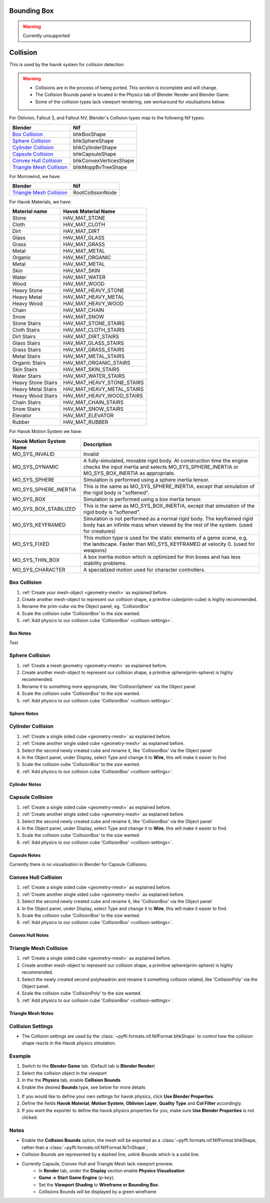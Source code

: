 
Bounding Box
============

.. warning::
   Currently unsupported

Collision
=========
.. _collisions:

This is used by the havok system for collision detection

.. warning::

   * Collisions are in the process of being ported. This section is incomplete and will change.
   * The Collision Bounds panel is located in the Physics tab of Blender Render and Blender Game.
   * Some of the collision types lack viewport rendering, see workaround for visulisations below.

For Oblivion, Fallout 3, and Fallout NV; Blender's Collision types map to the following Nif types:

+----------------------------+------------------------+
| Blender                    | Nif                    |
+============================+========================+
| `Box Collision`_           | bhkBoxShape            |
+----------------------------+------------------------+
| `Sphere Collision`_        | bhkSphereShape         |
+----------------------------+------------------------+
| `Cylinder Collision`_      | bhkCylinderShape       |
+----------------------------+------------------------+
| `Capsule Collision`_       | bhkCapsuleShape        |
+----------------------------+------------------------+
| `Convex Hull Collision`_   | bhkConvexVerticesShape |
+----------------------------+------------------------+
| `Triangle Mesh Collision`_ | bhkMoppBvTreeShape     |
+----------------------------+------------------------+

For Morrowind, we have:

+----------------------------+-------------------+ 
| Blender                    | Nif               |
+============================+===================+
| `Triangle Mesh Collision`_ | RootCollisionNode |
+----------------------------+-------------------+

.. todo::

   Where do we store material, layer, quality type, motion system, etc.?
   Are the tables bellow ok?
   
For Havok Materials, we have:

+----------------------------+------------------------------+
| Material name              | Havok Material Name          |
+============================+==============================+
| Stone                      | HAV_MAT_STONE                |
+----------------------------+------------------------------+
| Cloth                      | HAV_MAT_CLOTH                |
+----------------------------+------------------------------+
| Dirt                       | HAV_MAT_DIRT                 |
+----------------------------+------------------------------+
| Glass                      | HAV_MAT_GLASS                |
+----------------------------+------------------------------+
| Grass                      | HAV_MAT_GRASS                |
+----------------------------+------------------------------+
| Metal                      | HAV_MAT_METAL	            |
+----------------------------+------------------------------+
| Organic                    | HAV_MAT_ORGANIC	            |
+----------------------------+------------------------------+
| Metal                      | HAV_MAT_METAL	            |
+----------------------------+------------------------------+
| Skin                       | HAV_MAT_SKIN 	            |
+----------------------------+------------------------------+
| Water                      | HAV_MAT_WATER	            |
+----------------------------+------------------------------+
| Wood                       | HAV_MAT_WOOD                 |
+----------------------------+------------------------------+
| Heavy Stone                | HAV_MAT_HEAVY_STONE          |
+----------------------------+------------------------------+
| Heavy Metal                | HAV_MAT_HEAVY_METAL          |
+----------------------------+------------------------------+
| Heavy Wood                 | HAV_MAT_HEAVY_WOOD           |
+----------------------------+------------------------------+
| Chain                      | HAV_MAT_CHAIN	            |
+----------------------------+------------------------------+
| Snow                       | HAV_MAT_SNOW                 |
+----------------------------+------------------------------+
| Stone Stairs               | HAV_MAT_STONE_STAIRS         |
+----------------------------+------------------------------+
| Cloth Stairs               | HAV_MAT_CLOTH_STAIRS         |
+----------------------------+------------------------------+
| Dirt Stairs                | HAV_MAT_DIRT_STAIRS          |
+----------------------------+------------------------------+
| Glass Stairs               | HAV_MAT_GLASS_STAIRS         |
+----------------------------+------------------------------+
| Grass Stairs               | HAV_MAT_GRASS_STAIRS         |
+----------------------------+------------------------------+
| Metal Stairs               | HAV_MAT_METAL_STAIRS         |
+----------------------------+------------------------------+
| Organic Stairs             | HAV_MAT_ORGANIC_STAIRS       |
+----------------------------+------------------------------+
| Skin Stairs                | HAV_MAT_SKIN_STAIRS          |
+----------------------------+------------------------------+
| Water Stairs               | HAV_MAT_WATER_STAIRS         |
+----------------------------+------------------------------+
| Heavy Stone Stairs         | HAV_MAT_HEAVY_STONE_STAIRS   |
+----------------------------+------------------------------+
| Heavy Metal Stairs         | HAV_MAT_HEAVY_METAL_STAIRS   |
+----------------------------+------------------------------+
| Heavy Wood Stairs          | HAV_MAT_HEAVY_WOOD_STAIRS    |
+----------------------------+------------------------------+
| Chain Stairs               | HAV_MAT_CHAIN_STAIRS         |
+----------------------------+------------------------------+
| Snow Stairs                | HAV_MAT_SNOW_STAIRS          |
+----------------------------+------------------------------+
| Elevator                   | HAV_MAT_ELEVATOR             |
+----------------------------+------------------------------+
| Rubber                     | HAV_MAT_RUBBER               |
+----------------------------+------------------------------+

For Havok Motion System we have:

+------------------------------+------------------------------------------------------------------------------------------------------------------------------------------------------------------------+
| Havok Motion System Name     | Description                                                                                                                                                            |
+==============================+========================================================================================================================================================================+
| MO_SYS_INVALID               | Invalid                                                                                                                                                                |
+------------------------------+------------------------------------------------------------------------------------------------------------------------------------------------------------------------+
| MO_SYS_DYNAMIC               | A fully-simulated, movable rigid body. At construction time the engine checks the input inertia and selects MO_SYS_SPHERE_INERTIA or MO_SYS_BOX_INERTIA as appropriate.|
+------------------------------+------------------------------------------------------------------------------------------------------------------------------------------------------------------------+
| MO_SYS_SPHERE                | Simulation is performed using a sphere inertia tensor.                                                                                                                 |
+------------------------------+------------------------------------------------------------------------------------------------------------------------------------------------------------------------+
| MO_SYS_SPHERE_INERTIA        | This is the same as MO_SYS_SPHERE_INERTIA, except that simulation of the rigid body is "softened".                                                                     |
+------------------------------+------------------------------------------------------------------------------------------------------------------------------------------------------------------------+
| MO_SYS_BOX                   | Simulation is performed using a box inertia tensor.                                                                                                                    |
+------------------------------+------------------------------------------------------------------------------------------------------------------------------------------------------------------------+
| MO_SYS_BOX_STABILIZED        | This is the same as MO_SYS_BOX_INERTIA, except that simulation of the rigid body is "softened".                                                                        |
+------------------------------+------------------------------------------------------------------------------------------------------------------------------------------------------------------------+
| MO_SYS_KEYFRAMED             | Simulation is not performed as a normal rigid body. The keyframed rigid body has an infinite mass when viewed by the rest of the system. (used for creatures)          |
+------------------------------+------------------------------------------------------------------------------------------------------------------------------------------------------------------------+
| MO_SYS_FIXED                 | This motion type is used for the static elements of a game scene, e.g. the landscape. Faster than MO_SYS_KEYFRAMED at velocity 0. (used for weapons)                   |
+------------------------------+------------------------------------------------------------------------------------------------------------------------------------------------------------------------+
| MO_SYS_THIN_BOX              | A box inertia motion which is optimized for thin boxes and has less stability problems.                                                                                |
+------------------------------+------------------------------------------------------------------------------------------------------------------------------------------------------------------------+
| MO_SYS_CHARACTER             | A specialized motion used for character controllers.                                                                                                                   |
+------------------------------+------------------------------------------------------------------------------------------------------------------------------------------------------------------------+

Box Collision
~~~~~~~~~~~~~
.. _collison-box:

#. :ref:`Create your mesh-object <geometry-mesh>` as explained before.

#. Create another mesh-object to represent our collision shape, a primitive cube(prim-cube) is highly recommended.

#. Rename the prim-cube via the Object panel, eg. 'CollisionBox'

#. Scale the collision cube 'CollisionBox' to the size wanted.

#. :ref:`Add physics to our collision cube 'CollisionBox' <collison-settings>`.

Box Notes
+++++++++

Test

Sphere Collision
~~~~~~~~~~~~~~~~

.. _collision-sphere:

#. :ref:`Create a mesh geometry <geometry-mesh>`
   as explained before.

#. Create another mesh-object to represent our collision shape, a primitive sphere(prim-sphere) is highly recommended.

#. Rename it to something more appropriate, like 'CollisionSphere' via the Object panel

#. Scale the collision cube 'CollisionBox' to the size wanted.

#. :ref:`Add physics to our collision cube 'CollisionBox' <collison-settings>`.

Sphere Notes
++++++++++++

Cylinder Collision
~~~~~~~~~~~~~~~~~~

.. _collision-cylinder:

#. :ref:`Create a single sided cube <geometry-mesh>`
   as explained before.

#. :ref:`Create another single sided cube <geometry-mesh>`
   as explained before.

#. Select the second newly created cube and rename it, like 'CollisionBox' via the Object panel

#. In the Object panel, under Display, select Type and change it to **Wire**, this will make it easier to find.

#. Scale the collision cube 'CollisionBox' to the size wanted.

#. :ref:`Add physics to our collision cube 'CollisionBox' <collison-settings>`.

Cylinder Notes
++++++++++++++

Capsule Collision
~~~~~~~~~~~~~~~~~

.. _collision-capsule:

#. :ref:`Create a single sided cube <geometry-mesh>`
   as explained before.

#. :ref:`Create another single sided cube <geometry-mesh>`
   as explained before.

#. Select the second newly created cube and rename it, like 'CollisionBox' via the Object panel

#. In the Object panel, under Display, select Type and change it to **Wire**, this will make it easier to find.

#. Scale the collision cube 'CollisionBox' to the size wanted.

#. :ref:`Add physics to our collision cube 'CollisionBox' <collison-settings>`.

Capsule Notes
+++++++++++++

Currently there is no visualisation in Blender for Capsule Collisions.

Convex Hull Collision
~~~~~~~~~~~~~~~~~~~~~

.. _collision-convex-hull:

#. :ref:`Create a single sided cube <geometry-mesh>`
   as explained before.

#. :ref:`Create another single sided cube <geometry-mesh>`
   as explained before.

#. Select the second newly created cube and rename it, like 'CollisionBox' via the Object panel

#. In the Object panel, under Display, select Type and change it to **Wire**, this will make it easier to find.

#. Scale the collision cube 'CollisionBox' to the size wanted.

#. :ref:`Add physics to our collision cube 'CollisionBox' <collison-settings>`.

Convex Hull Notes
+++++++++++++++++

Triangle Mesh Collision
~~~~~~~~~~~~~~~~~~~~~~~

.. _collision-triangle-mesh:

#. :ref:`Create a single sided cube <geometry-mesh>`
   as explained before.

#. Create another mesh-object to represent our collision shape, a primitive sphere(prim-sphere) is highly recommended.

#. Select the newly created second polyheadron and rename it something collision related, like 'CollisionPoly' via the Object panel.

#. Scale the collision cube 'CollisionPoly' to the size wanted.

#. :ref:`Add physics to our collision cube 'CollisionBox' <collison-settings>`.

Triangle Mesh Notes
+++++++++++++++++++

Collision Settings
~~~~~~~~~~~~~~~~~~
.. _collison-settings:

* The Collision settings are used by the :class:`~pyffi.formats.nif.NifFormat.bhkShape` to control how the collision shape reacts in the Havok physics simulation.

Example
~~~~~~~

#. Switch to the **Blender Game** tab. (Default tab is **Blender Render**)
#. Select the collision object in the viewport
#. In the the **Physics** tab, enable **Collision Bounds** 
#. Enable the desired **Bounds** type, see below for more details 

.. todo::
   Should "Use Blender Properties" usage be reversed? i.e "Use Blender Property" uses default values
   This should be enabled by default, else define your own. 
   Should there be an additional check to see if not selected, that user has actually defined their own?
   
#. If you would like to define your own settings for havok physics, click **Use Blender Properties**.    
#. Define the fields **Havok Material**, **Motion System**, **Oblivion Layer**, **Quality Type** and **Col Filter** accordingly.
#. If you want the exporter to define the havok physics properties for you, make sure **Use Blender Properties** is not clicked.

Notes
~~~~~

* Enable the **Collision Bounds** option, the mesh will be exported as a :class:`~pyffi.formats.nif.NifFormat.bhkShape, rather than a :class:`~pyffi.formats.nif.NifFormat.NiTriShape`,
* Collision Bounds are represented by a dashed line, unlink Bounds which is a solid line. 
* Currently Capsule, Convex Hull and Triangle Mesh lack viewport preview.
   - In **Render** tab, under the **Display** section enable **Physics Visualisation**
   - **Game -> Start Game Engine** (p-key).
   - Set the **Viewport Shading** to **Wireframe or Bounding Box**.
   - Collisions Bounds will be displayed by a green wireframe